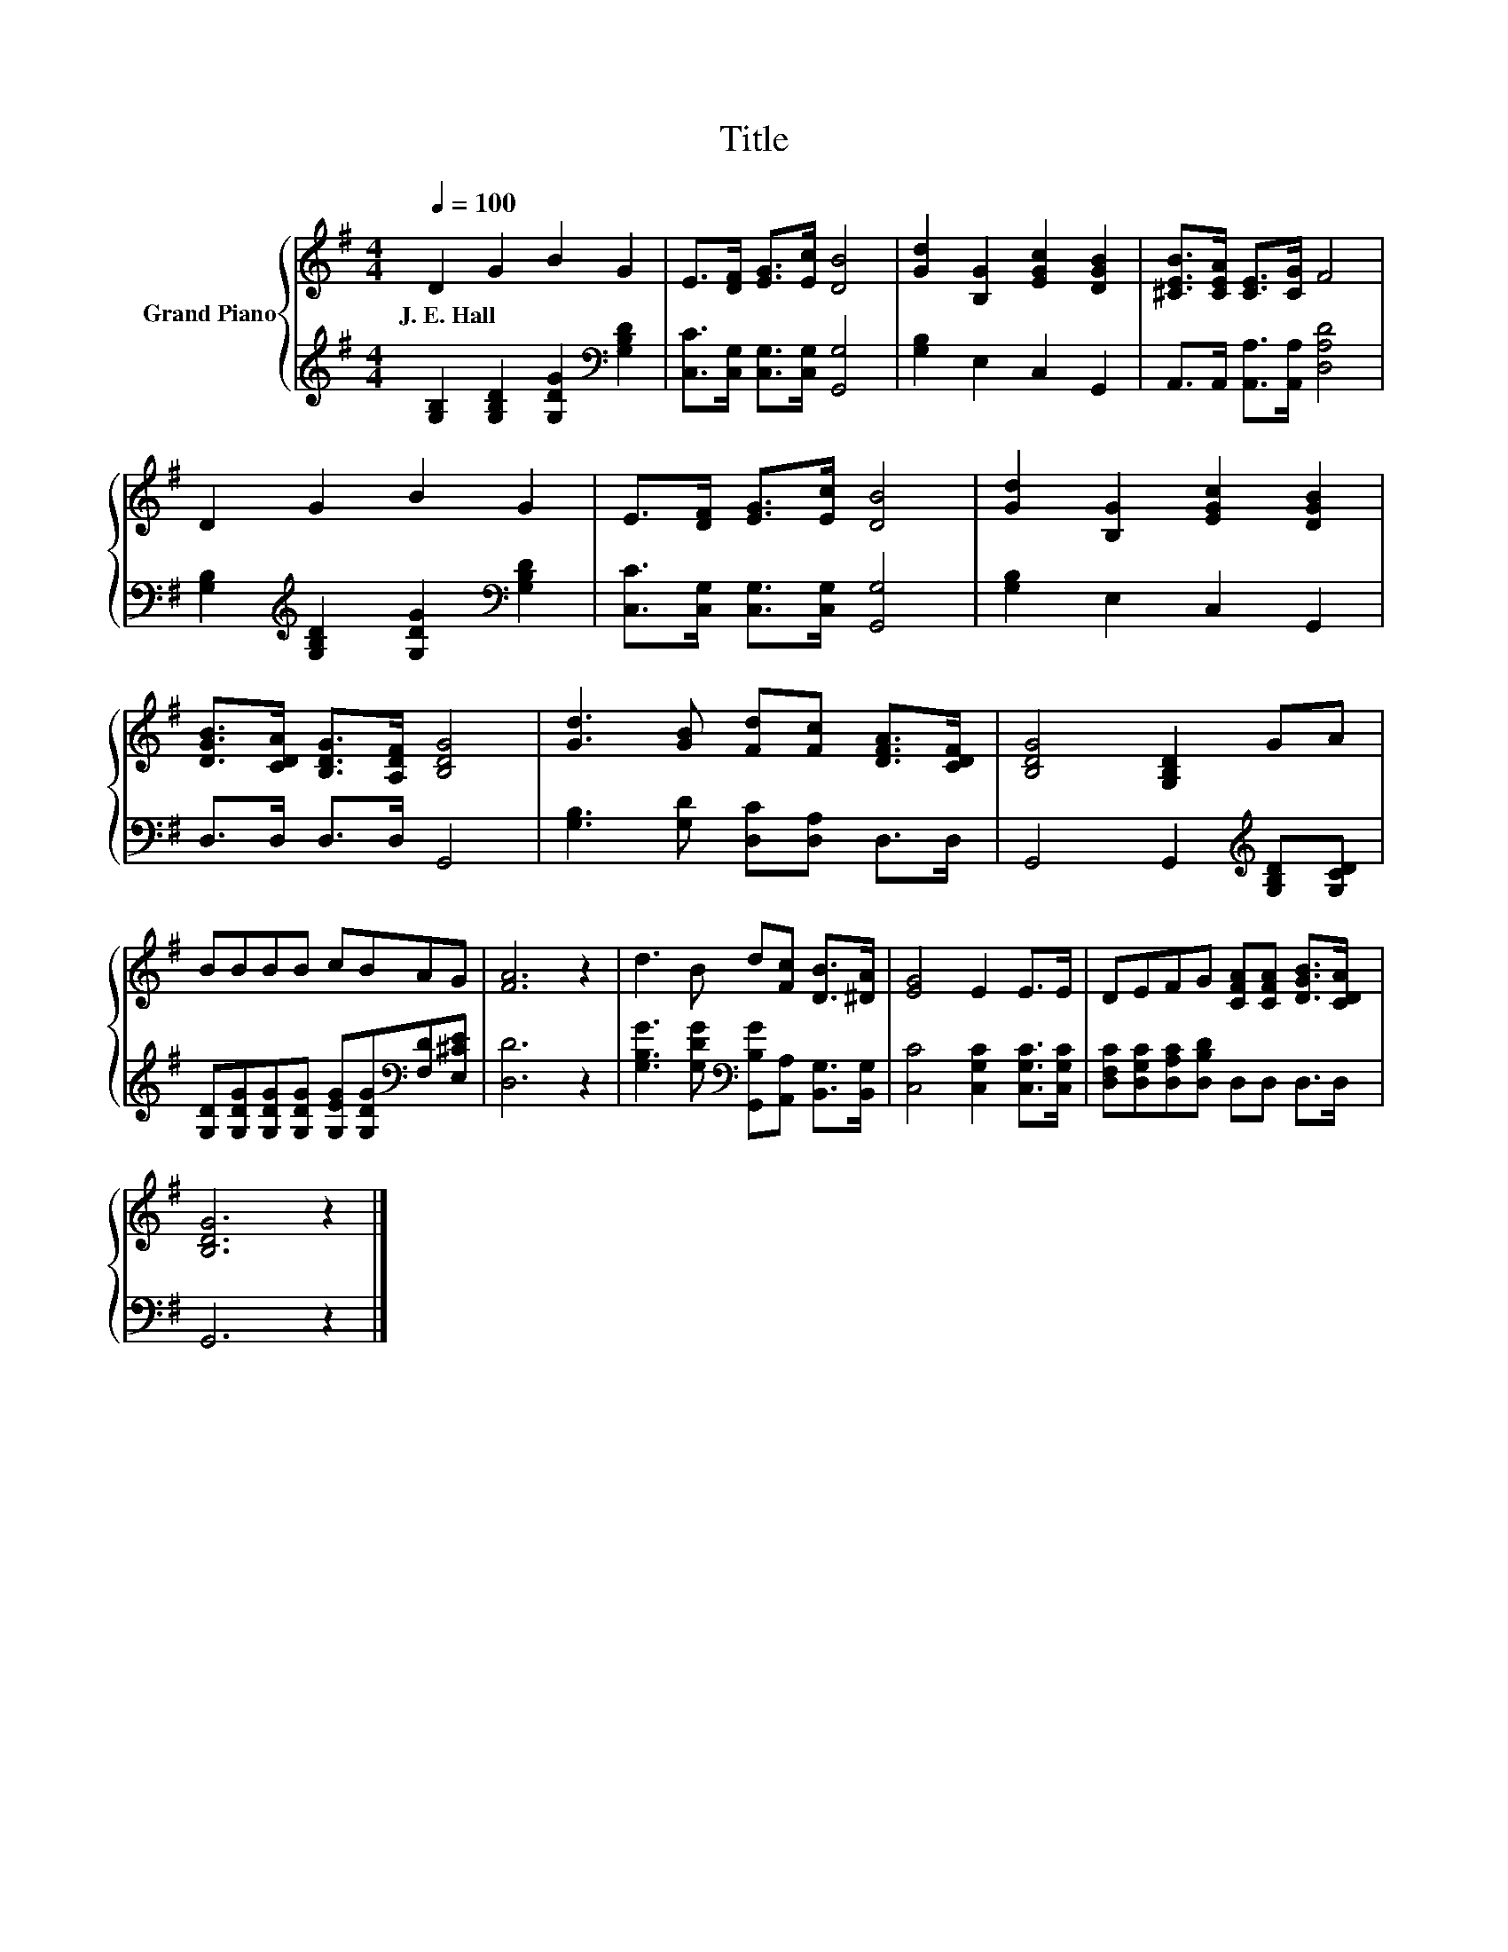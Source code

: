 X:1
T:Title
%%score { 1 | 2 }
L:1/8
Q:1/4=100
M:4/4
K:G
V:1 treble nm="Grand Piano"
V:2 treble 
V:1
 D2 G2 B2 G2 | E>[DF] [EG]>[Ec] [DB]4 | [Gd]2 [B,G]2 [EGc]2 [DGB]2 | [^CEB]>[CEA] [CE]>[CG] F4 | %4
w: J.~E.~Hall * * *||||
 D2 G2 B2 G2 | E>[DF] [EG]>[Ec] [DB]4 | [Gd]2 [B,G]2 [EGc]2 [DGB]2 | %7
w: |||
 [DGB]>[CDA] [B,DG]>[A,DF] [B,DG]4 | [Gd]3 [GB] [Fd][Fc] [DFA]>[CDF] | [B,DG]4 [G,B,D]2 GA | %10
w: |||
 BBBB cBAG | [FA]6 z2 | d3 B d[Fc] [DB]>[^DA] | [EG]4 E2 E>E | DEFG [CFA][CFA] [DGB]>[CDA] | %15
w: |||||
 [B,DG]6 z2 |] %16
w: |
V:2
 [G,B,]2 [G,B,D]2 [G,DG]2[K:bass] [G,B,D]2 | [C,C]>[C,G,] [C,G,]>[C,G,] [G,,G,]4 | %2
 [G,B,]2 E,2 C,2 G,,2 | A,,>A,, [A,,A,]>[A,,A,] [D,A,D]4 | %4
 [G,B,]2[K:treble] [G,B,D]2 [G,DG]2[K:bass] [G,B,D]2 | [C,C]>[C,G,] [C,G,]>[C,G,] [G,,G,]4 | %6
 [G,B,]2 E,2 C,2 G,,2 | D,>D, D,>D, G,,4 | [G,B,]3 [G,D] [D,C][D,A,] D,>D, | %9
 G,,4 G,,2[K:treble] [G,B,D][G,CD] | [G,D][G,DG][G,DG][G,DG] [G,EG][G,DG][K:bass][F,D][E,^CE] | %11
 [D,D]6 z2 | [G,B,G]3 [G,DG][K:bass] [G,,B,G][A,,A,] [B,,G,]>[B,,G,] | %13
 [C,C]4 [C,G,C]2 [C,G,C]>[C,G,C] | [D,F,C][D,G,C][D,A,C][D,B,D] D,D, D,>D, | G,,6 z2 |] %16

